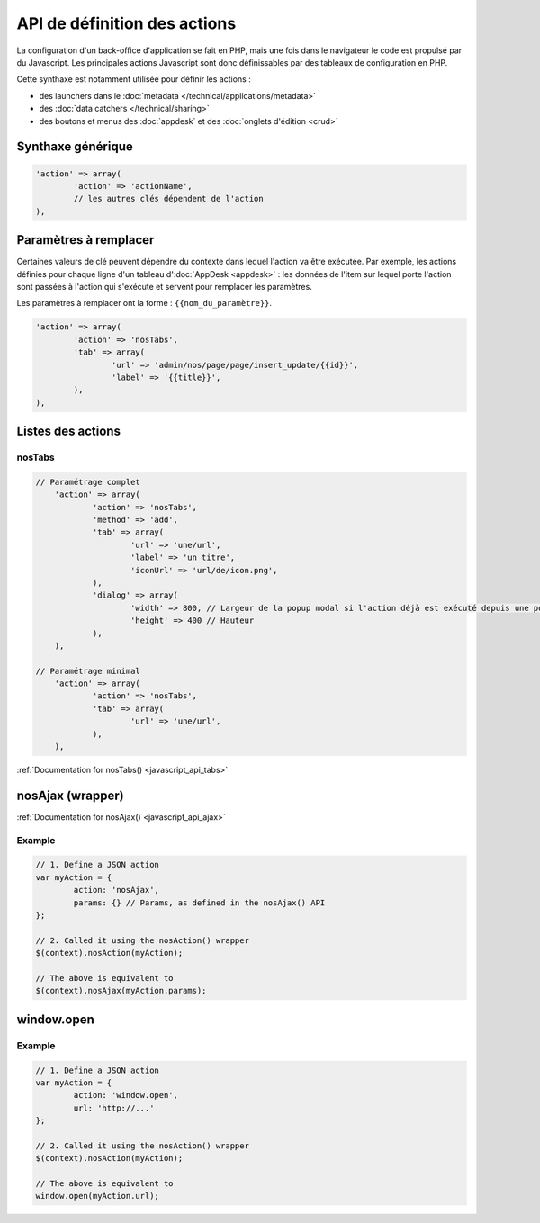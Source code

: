 API de définition des actions
=============================

La configuration d'un back-office d'application se fait en PHP, mais une fois dans le navigateur le code est propulsé par du Javascript.
Les principales actions Javascript sont donc définissables par des tableaux de configuration en PHP.

Cette synthaxe est notamment utilisée pour définir les actions :

* des launchers dans le :doc:`metadata </technical/applications/metadata>`
* des :doc:`data catchers </technical/sharing>`
* des boutons et menus des :doc:`appdesk` et des :doc:`onglets d'édition <crud>`

Synthaxe générique
------------------

.. code-block:: php

	'action' => array(
		'action' => 'actionName',
		// les autres clés dépendent de l'action
	),

Paramètres à remplacer
----------------------

Certaines valeurs de clé peuvent dépendre du contexte dans lequel l'action va être exécutée.
Par exemple, les actions définies pour chaque ligne d'un tableau d':doc:`AppDesk <appdesk>` : les données de l'item sur lequel porte l'action sont passées à l'action qui s'exécute et servent pour remplacer les paramètres.

Les paramètres à remplacer ont la forme : ``{{nom_du_paramètre}}``.

.. code-block:: php

	'action' => array(
		'action' => 'nosTabs',
		'tab' => array(
			'url' => 'admin/nos/page/page/insert_update/{{id}}',
			'label' => '{{title}}',
		),
	),

Listes des actions
------------------

nosTabs
^^^^^^^

.. code-block:: php

    // Paramétrage complet
	'action' => array(
		'action' => 'nosTabs',
		'method' => 'add',
		'tab' => array(
			'url' => 'une/url',
			'label' => 'un titre',
			'iconUrl' => 'url/de/icon.png',
		),
		'dialog' => array(
			'width' => 800, // Largeur de la popup modal si l'action déjà est exécuté depuis une popup modal.
			'height' => 400 // Hauteur
		),
	),

    // Paramétrage minimal
	'action' => array(
		'action' => 'nosTabs',
		'tab' => array(
			'url' => 'une/url',
		),
	),


:ref:`Documentation for nosTabs() <javascript_api_tabs>`


nosAjax (wrapper)
-----------------

:ref:`Documentation for nosAjax() <javascript_api_ajax>`

Example
^^^^^^^

.. code-block:: js

	// 1. Define a JSON action
	var myAction = {
		action: 'nosAjax',
		params: {} // Params, as defined in the nosAjax() API
	};

	// 2. Called it using the nosAction() wrapper
	$(context).nosAction(myAction);

	// The above is equivalent to
	$(context).nosAjax(myAction.params);



.. _javascript_actions_window-open:

window.open
-----------

Example
^^^^^^^

.. code-block:: js

	// 1. Define a JSON action
	var myAction = {
		action: 'window.open',
		url: 'http://...'
	};

	// 2. Called it using the nosAction() wrapper
	$(context).nosAction(myAction);

	// The above is equivalent to
	window.open(myAction.url);





